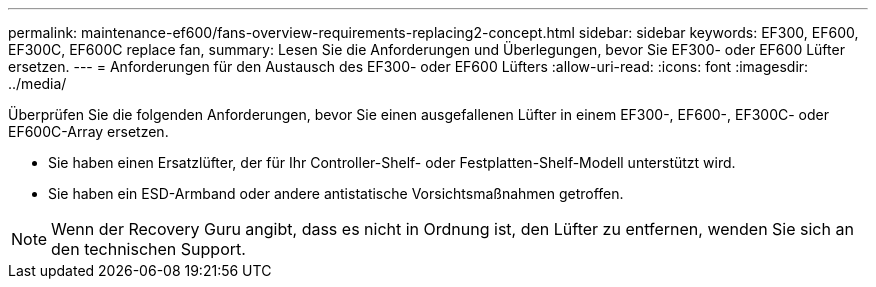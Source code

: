 ---
permalink: maintenance-ef600/fans-overview-requirements-replacing2-concept.html 
sidebar: sidebar 
keywords: EF300, EF600, EF300C, EF600C replace fan, 
summary: Lesen Sie die Anforderungen und Überlegungen, bevor Sie EF300- oder EF600 Lüfter ersetzen. 
---
= Anforderungen für den Austausch des EF300- oder EF600 Lüfters
:allow-uri-read: 
:icons: font
:imagesdir: ../media/


[role="lead"]
Überprüfen Sie die folgenden Anforderungen, bevor Sie einen ausgefallenen Lüfter in einem EF300-, EF600-, EF300C- oder EF600C-Array ersetzen.

* Sie haben einen Ersatzlüfter, der für Ihr Controller-Shelf- oder Festplatten-Shelf-Modell unterstützt wird.
* Sie haben ein ESD-Armband oder andere antistatische Vorsichtsmaßnahmen getroffen.



NOTE: Wenn der Recovery Guru angibt, dass es nicht in Ordnung ist, den Lüfter zu entfernen, wenden Sie sich an den technischen Support.
